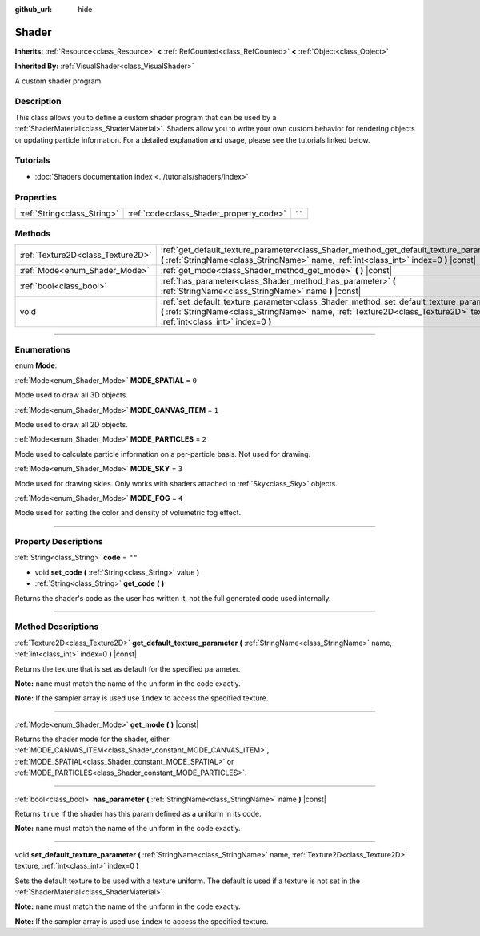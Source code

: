 :github_url: hide

.. DO NOT EDIT THIS FILE!!!
.. Generated automatically from Godot engine sources.
.. Generator: https://github.com/godotengine/godot/tree/master/doc/tools/make_rst.py.
.. XML source: https://github.com/godotengine/godot/tree/master/doc/classes/Shader.xml.

.. _class_Shader:

Shader
======

**Inherits:** :ref:`Resource<class_Resource>` **<** :ref:`RefCounted<class_RefCounted>` **<** :ref:`Object<class_Object>`

**Inherited By:** :ref:`VisualShader<class_VisualShader>`

A custom shader program.

.. rst-class:: classref-introduction-group

Description
-----------

This class allows you to define a custom shader program that can be used by a :ref:`ShaderMaterial<class_ShaderMaterial>`. Shaders allow you to write your own custom behavior for rendering objects or updating particle information. For a detailed explanation and usage, please see the tutorials linked below.

.. rst-class:: classref-introduction-group

Tutorials
---------

- :doc:`Shaders documentation index <../tutorials/shaders/index>`

.. rst-class:: classref-reftable-group

Properties
----------

.. table::
   :widths: auto

   +-----------------------------+-----------------------------------------+--------+
   | :ref:`String<class_String>` | :ref:`code<class_Shader_property_code>` | ``""`` |
   +-----------------------------+-----------------------------------------+--------+

.. rst-class:: classref-reftable-group

Methods
-------

.. table::
   :widths: auto

   +-----------------------------------+------------------------------------------------------------------------------------------------------------------------------------------------------------------------------------------------------------------------+
   | :ref:`Texture2D<class_Texture2D>` | :ref:`get_default_texture_parameter<class_Shader_method_get_default_texture_parameter>` **(** :ref:`StringName<class_StringName>` name, :ref:`int<class_int>` index=0 **)** |const|                                    |
   +-----------------------------------+------------------------------------------------------------------------------------------------------------------------------------------------------------------------------------------------------------------------+
   | :ref:`Mode<enum_Shader_Mode>`     | :ref:`get_mode<class_Shader_method_get_mode>` **(** **)** |const|                                                                                                                                                      |
   +-----------------------------------+------------------------------------------------------------------------------------------------------------------------------------------------------------------------------------------------------------------------+
   | :ref:`bool<class_bool>`           | :ref:`has_parameter<class_Shader_method_has_parameter>` **(** :ref:`StringName<class_StringName>` name **)** |const|                                                                                                   |
   +-----------------------------------+------------------------------------------------------------------------------------------------------------------------------------------------------------------------------------------------------------------------+
   | void                              | :ref:`set_default_texture_parameter<class_Shader_method_set_default_texture_parameter>` **(** :ref:`StringName<class_StringName>` name, :ref:`Texture2D<class_Texture2D>` texture, :ref:`int<class_int>` index=0 **)** |
   +-----------------------------------+------------------------------------------------------------------------------------------------------------------------------------------------------------------------------------------------------------------------+

.. rst-class:: classref-section-separator

----

.. rst-class:: classref-descriptions-group

Enumerations
------------

.. _enum_Shader_Mode:

.. rst-class:: classref-enumeration

enum **Mode**:

.. _class_Shader_constant_MODE_SPATIAL:

.. rst-class:: classref-enumeration-constant

:ref:`Mode<enum_Shader_Mode>` **MODE_SPATIAL** = ``0``

Mode used to draw all 3D objects.

.. _class_Shader_constant_MODE_CANVAS_ITEM:

.. rst-class:: classref-enumeration-constant

:ref:`Mode<enum_Shader_Mode>` **MODE_CANVAS_ITEM** = ``1``

Mode used to draw all 2D objects.

.. _class_Shader_constant_MODE_PARTICLES:

.. rst-class:: classref-enumeration-constant

:ref:`Mode<enum_Shader_Mode>` **MODE_PARTICLES** = ``2``

Mode used to calculate particle information on a per-particle basis. Not used for drawing.

.. _class_Shader_constant_MODE_SKY:

.. rst-class:: classref-enumeration-constant

:ref:`Mode<enum_Shader_Mode>` **MODE_SKY** = ``3``

Mode used for drawing skies. Only works with shaders attached to :ref:`Sky<class_Sky>` objects.

.. _class_Shader_constant_MODE_FOG:

.. rst-class:: classref-enumeration-constant

:ref:`Mode<enum_Shader_Mode>` **MODE_FOG** = ``4``

Mode used for setting the color and density of volumetric fog effect.

.. rst-class:: classref-section-separator

----

.. rst-class:: classref-descriptions-group

Property Descriptions
---------------------

.. _class_Shader_property_code:

.. rst-class:: classref-property

:ref:`String<class_String>` **code** = ``""``

.. rst-class:: classref-property-setget

- void **set_code** **(** :ref:`String<class_String>` value **)**
- :ref:`String<class_String>` **get_code** **(** **)**

Returns the shader's code as the user has written it, not the full generated code used internally.

.. rst-class:: classref-section-separator

----

.. rst-class:: classref-descriptions-group

Method Descriptions
-------------------

.. _class_Shader_method_get_default_texture_parameter:

.. rst-class:: classref-method

:ref:`Texture2D<class_Texture2D>` **get_default_texture_parameter** **(** :ref:`StringName<class_StringName>` name, :ref:`int<class_int>` index=0 **)** |const|

Returns the texture that is set as default for the specified parameter.

\ **Note:** ``name`` must match the name of the uniform in the code exactly.

\ **Note:** If the sampler array is used use ``index`` to access the specified texture.

.. rst-class:: classref-item-separator

----

.. _class_Shader_method_get_mode:

.. rst-class:: classref-method

:ref:`Mode<enum_Shader_Mode>` **get_mode** **(** **)** |const|

Returns the shader mode for the shader, either :ref:`MODE_CANVAS_ITEM<class_Shader_constant_MODE_CANVAS_ITEM>`, :ref:`MODE_SPATIAL<class_Shader_constant_MODE_SPATIAL>` or :ref:`MODE_PARTICLES<class_Shader_constant_MODE_PARTICLES>`.

.. rst-class:: classref-item-separator

----

.. _class_Shader_method_has_parameter:

.. rst-class:: classref-method

:ref:`bool<class_bool>` **has_parameter** **(** :ref:`StringName<class_StringName>` name **)** |const|

Returns ``true`` if the shader has this param defined as a uniform in its code.

\ **Note:** ``name`` must match the name of the uniform in the code exactly.

.. rst-class:: classref-item-separator

----

.. _class_Shader_method_set_default_texture_parameter:

.. rst-class:: classref-method

void **set_default_texture_parameter** **(** :ref:`StringName<class_StringName>` name, :ref:`Texture2D<class_Texture2D>` texture, :ref:`int<class_int>` index=0 **)**

Sets the default texture to be used with a texture uniform. The default is used if a texture is not set in the :ref:`ShaderMaterial<class_ShaderMaterial>`.

\ **Note:** ``name`` must match the name of the uniform in the code exactly.

\ **Note:** If the sampler array is used use ``index`` to access the specified texture.

.. |virtual| replace:: :abbr:`virtual (This method should typically be overridden by the user to have any effect.)`
.. |const| replace:: :abbr:`const (This method has no side effects. It doesn't modify any of the instance's member variables.)`
.. |vararg| replace:: :abbr:`vararg (This method accepts any number of arguments after the ones described here.)`
.. |constructor| replace:: :abbr:`constructor (This method is used to construct a type.)`
.. |static| replace:: :abbr:`static (This method doesn't need an instance to be called, so it can be called directly using the class name.)`
.. |operator| replace:: :abbr:`operator (This method describes a valid operator to use with this type as left-hand operand.)`
